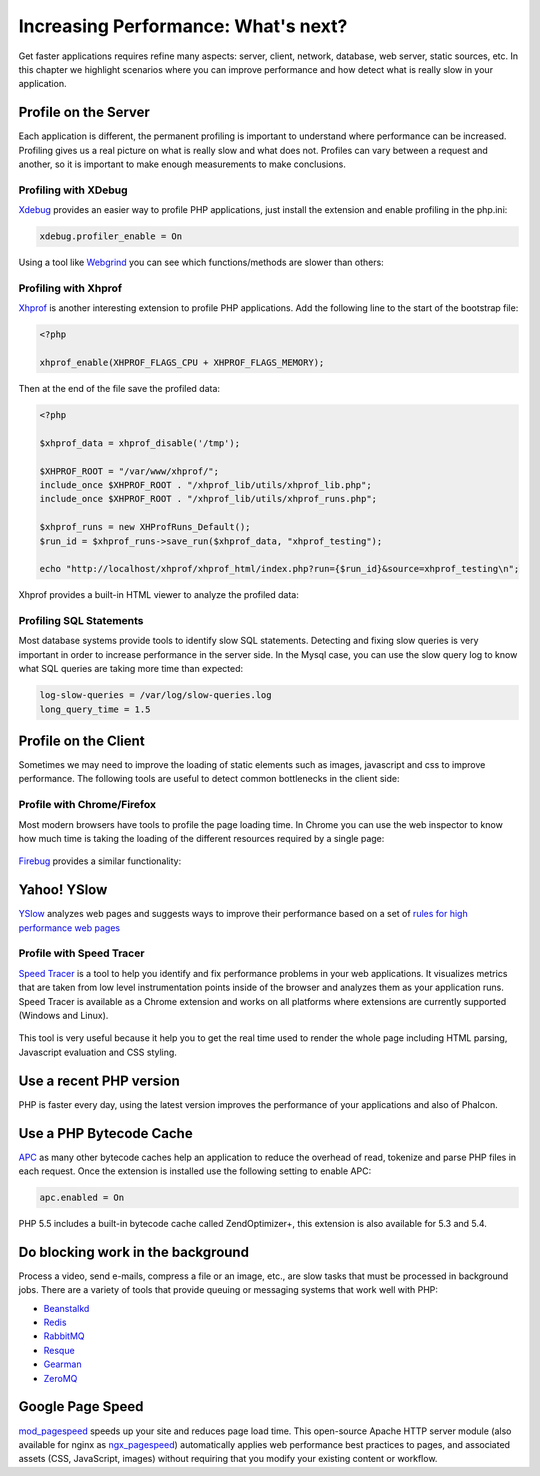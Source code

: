 Increasing Performance: What's next?
====================================

Get faster applications requires refine many aspects: server, client, network, database, web server, static sources, etc.
In this chapter we highlight scenarios where you can improve performance and how detect what is really slow in your application.

Profile on the Server
---------------------
Each application is different, the permanent profiling is important to understand where performance can be increased.
Profiling gives us a real picture on what is really slow and what does not. Profiles can vary between a request and another,
so it is important to make enough measurements to make conclusions.

Profiling with XDebug
^^^^^^^^^^^^^^^^^^^^^
Xdebug_ provides an easier way to profile PHP applications, just install the extension and enable profiling in the php.ini:

.. code-block:: ini

    xdebug.profiler_enable = On

Using a tool like Webgrind_ you can see which functions/methods are slower than others:

.. figure:: ../_static/img/webgrind.jpg
    :align: center

Profiling with Xhprof
^^^^^^^^^^^^^^^^^^^^^
Xhprof_ is another interesting extension to profile PHP applications. Add the following line to the start of the bootstrap file:

.. code-block:: php

    <?php

    xhprof_enable(XHPROF_FLAGS_CPU + XHPROF_FLAGS_MEMORY);

Then at the end of the file save the profiled data:

.. code-block:: php

    <?php

    $xhprof_data = xhprof_disable('/tmp');

    $XHPROF_ROOT = "/var/www/xhprof/";
    include_once $XHPROF_ROOT . "/xhprof_lib/utils/xhprof_lib.php";
    include_once $XHPROF_ROOT . "/xhprof_lib/utils/xhprof_runs.php";

    $xhprof_runs = new XHProfRuns_Default();
    $run_id = $xhprof_runs->save_run($xhprof_data, "xhprof_testing");

    echo "http://localhost/xhprof/xhprof_html/index.php?run={$run_id}&source=xhprof_testing\n";

Xhprof provides a built-in HTML viewer to analyze the profiled data:

.. figure:: ../_static/img/xhprof-2.jpg
    :align: center

.. figure:: ../_static/img/xhprof-1.jpg
    :align: center

Profiling SQL Statements
^^^^^^^^^^^^^^^^^^^^^^^^
Most database systems provide tools to identify slow SQL statements. Detecting and fixing slow queries is very important in order to increase performance
in the server side. In the Mysql case, you can use the slow query log to know what SQL queries are taking more time than expected:

.. code-block:: ini

    log-slow-queries = /var/log/slow-queries.log
    long_query_time = 1.5

Profile on the Client
---------------------
Sometimes we may need to improve the loading of static elements such as images, javascript and css to improve performance.
The following tools are useful to detect common bottlenecks in the client side:

Profile with Chrome/Firefox
^^^^^^^^^^^^^^^^^^^^^^^^^^^
Most modern browsers have tools to profile the page loading time. In Chrome you can use the web inspector to know how much time is taking the
loading of the different resources required by a single page:

.. figure:: ../_static/img/chrome-1.jpg
    :align: center

Firebug_ provides a similar functionality:

.. figure:: ../_static/img/firefox-1.jpg
    :align: center

Yahoo! YSlow
------------
YSlow_ analyzes web pages and suggests ways to improve their performance based on a set of `rules for high performance web pages`_

.. figure:: ../_static/img/yslow-1.jpg
    :align: center

Profile with Speed Tracer
^^^^^^^^^^^^^^^^^^^^^^^^^
`Speed Tracer`_ is a tool to help you identify and fix performance problems in your web applications. It visualizes metrics that are taken
from low level instrumentation points inside of the browser and analyzes them as your application runs. Speed Tracer is available as a
Chrome extension and works on all platforms where extensions are currently supported (Windows and Linux).

.. figure:: ../_static/img/speed-tracer.jpg
    :align: center

This tool is very useful because it help you to get the real time used to render the whole page including HTML parsing,
Javascript evaluation and CSS styling.

Use a recent PHP version
------------------------
PHP is faster every day, using the latest version improves the performance of your applications and also of Phalcon.

Use a PHP Bytecode Cache
------------------------
APC_ as many other bytecode caches help an application to reduce the overhead of read, tokenize and parse PHP files in each request.
Once the extension is installed use the following setting to enable APC:

.. code-block:: ini

    apc.enabled = On

PHP 5.5 includes a built-in bytecode cache called ZendOptimizer+, this extension is also available for 5.3 and 5.4.

Do blocking work in the background
----------------------------------
Process a video, send e-mails, compress a file or an image, etc., are slow tasks that must be processed in background jobs.
There are a variety of tools that provide queuing or messaging systems that work well with PHP:

* `Beanstalkd <http://kr.github.io/beanstalkd/>`_
* `Redis <http://redis.io/>`_
* `RabbitMQ <http://www.rabbitmq.com/>`_
* `Resque <https://github.com/chrisboulton/php-resque>`_
* `Gearman <http://gearman.org/>`_
* `ZeroMQ <http://www.zeromq.org/>`_

Google Page Speed
-----------------
mod_pagespeed_ speeds up your site and reduces page load time. This open-source Apache HTTP server module (also available
for nginx as ngx_pagespeed_) automatically applies web performance best practices to pages, and associated assets
(CSS, JavaScript, images) without requiring that you modify your existing content or workflow.

.. _firebug: http://getfirebug.com/
.. _YSlow: http://developer.yahoo.com/yslow/
.. _rules for high performance web pages: http://developer.yahoo.com/performance/rules.html
.. _XDebug: http://xdebug.org/docs
.. _Xhprof: https://github.com/facebook/xhprof
.. _Speed Tracer: https://developers.google.com/web-toolkit/speedtracer/
.. _Webgrind: http://github.com/jokkedk/webgrind/
.. _APC: http://php.net/manual/en/book.apc.php
.. _mod_pagespeed: https://developers.google.com/speed/pagespeed/mod
.. _ngx_pagespeed: https://developers.google.com/speed/pagespeed/ngx

